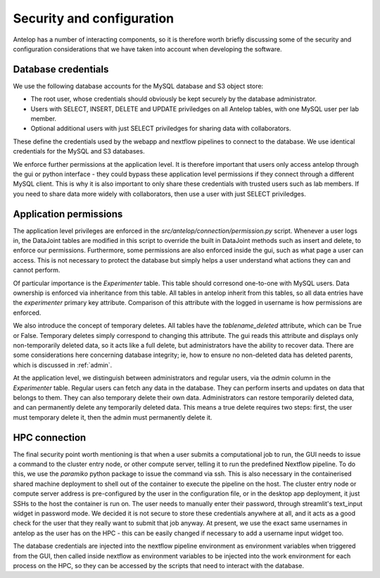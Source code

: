 Security and configuration
==========================

Antelop has a number of interacting components, so it is therefore worth briefly discussing some of the security and configuration considerations that we have taken into account when developing the software.

Database credentials
--------------------

We use the following database accounts for the MySQL database and S3 object store:

* The root user, whose credentials should obviously be kept securely by the database administrator.
* Users with SELECT, INSERT, DELETE and UPDATE priviledges on all Antelop tables, with one MySQL user per lab member. 
* Optional additional users with just SELECT priviledges for sharing data with collaborators.

These define the credentials used by the webapp and nextflow pipelines to connect to the database. We use identical credentials for the MySQL and S3 databases.

We enforce further permissions at the application level. It is therefore important that users only access antelop through the gui or python interface - they could bypass these application level permissions if they connect through a different MySQL client. This is why it is also important to only share these credentials with trusted users such as lab members. If you need to share data more widely with collaborators, then use a user with just SELECT priviledges.

.. _permissions:

Application permissions
-----------------------

The application level privileges are enforced in the `src/antelop/connection/permission.py` script. Whenever a user logs in, the DataJoint tables are modified in this script to override the built in DataJoint methods such as insert and delete, to enforce our permissions. Furthermore, some permissions are also enforced inside the gui, such as what page a user can access. This is not necessary to protect the database but simply helps a user understand what actions they can and cannot perform.

Of particular importance is the `Experimenter` table. This table should corresond one-to-one with MySQL users. Data ownership is enforced via inheritance from this table. All tables in antelop inherit from this tables, so all data entries have the `experimenter` primary key attribute. Comparison of this attribute with the logged in username is how permissions are enforced.

We also introduce the concept of temporary deletes. All tables have the `tablename_deleted` attribute, which can be True or False. Temporary deletes simply correspond to changing this attribute. The gui reads this attribute and displays only non-temporarily deleted data, so it acts like a full delete, but administrators have the ability to recover data. There are some considerations here concerning database integrity; ie, how to ensure no non-deleted data has deleted parents, which is discussed in :ref:`admin`.

At the application level, we distinguish between administrators and regular users, via the `admin` column in the `Experimenter` table. Regular users can fetch any data in the database. They can perform inserts and updates on data that belongs to them. They can also temporary delete their own data. Administrators can restore temporarily deleted data, and can permanently delete any temporarily deleted data. This means a true delete requires two steps: first, the user must temporary delete it, then the admin must permanently delete it.

HPC connection
--------------

The final security point worth mentioning is that when a user submits a computational job to run, the GUI needs to issue a command to the cluster entry node, or other compute server, telling it to run the predefined Nextflow pipeline. To do this, we use the `paramiko` python package to issue the command via ssh. This is also necessary in the containerised shared machine deployment to shell out of the container to execute the pipeline on the host. The cluster entry node or compute server address is pre-configured by the user in the configuration file, or in the desktop app deployment, it just SSHs to the host the container is run on. The user needs to manually enter their password, through streamlit's text_input widget in password mode. We decided it is not secure to store these credentials anywhere at all, and it acts as a good check for the user that they really want to submit that job anyway. At present, we use the exact same usernames in antelop as the user has on the HPC - this can be easily changed if necessary to add a username input widget too.

The database credentials are injected into the nextflow pipeline environment as environment variables when triggered from the GUI, then called inside nextflow as environment variables to be injected into the work environment for each process on the HPC, so they can be accessed by the scripts that need to interact with the database.
